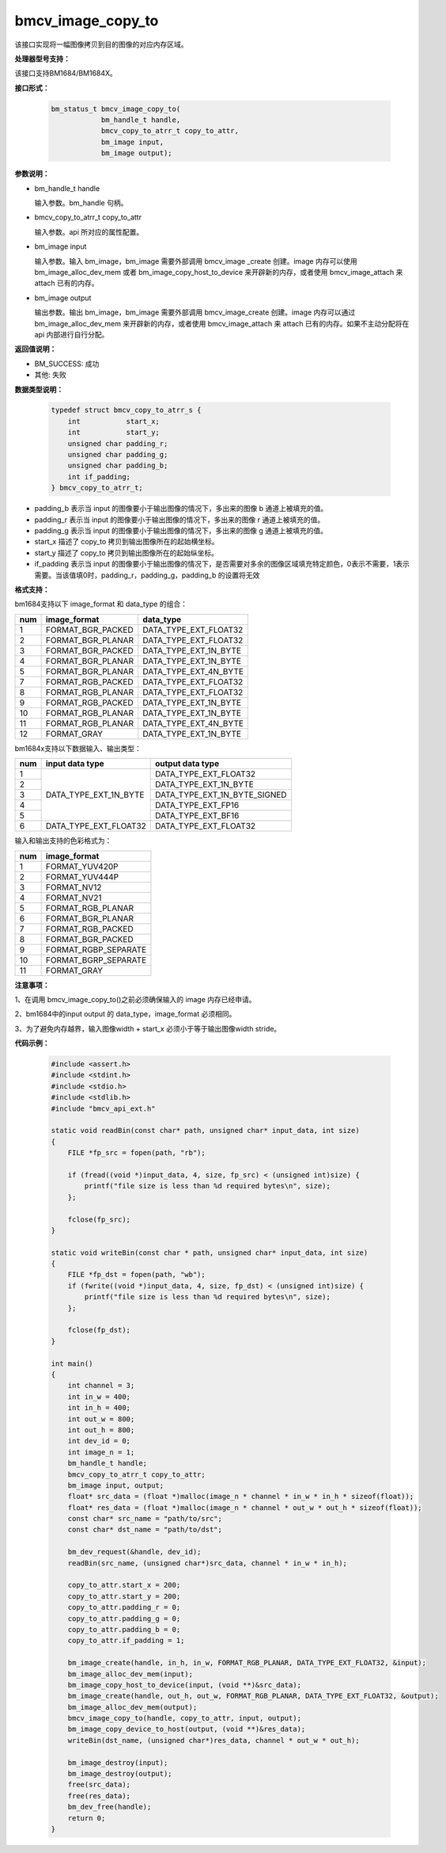 bmcv_image_copy_to
==================

该接口实现将一幅图像拷贝到目的图像的对应内存区域。


**处理器型号支持：**

该接口支持BM1684/BM1684X。


**接口形式：**

    .. code-block:: c

        bm_status_t bmcv_image_copy_to(
                    bm_handle_t handle,
                    bmcv_copy_to_atrr_t copy_to_attr,
                    bm_image input,
                    bm_image output);


**参数说明：**

* bm_handle_t handle

  输入参数。bm_handle 句柄。

* bmcv_copy_to_atrr_t copy_to_attr

  输入参数。api 所对应的属性配置。

* bm_image input

  输入参数。输入 bm_image，bm_image 需要外部调用 bmcv_image _create 创建。image 内存可以使用 bm_image_alloc_dev_mem 或者 bm_image_copy_host_to_device 来开辟新的内存，或者使用 bmcv_image_attach 来 attach 已有的内存。

* bm_image output

  输出参数。输出 bm_image，bm_image 需要外部调用 bmcv_image_create 创建。image 内存可以通过 bm_image_alloc_dev_mem 来开辟新的内存，或者使用 bmcv_image_attach 来 attach 已有的内存。如果不主动分配将在 api 内部进行自行分配。


**返回值说明：**

* BM_SUCCESS: 成功

* 其他: 失败


**数据类型说明：**


    .. code-block:: c

        typedef struct bmcv_copy_to_atrr_s {
            int           start_x;
            int           start_y;
            unsigned char padding_r;
            unsigned char padding_g;
            unsigned char padding_b;
            int if_padding;
        } bmcv_copy_to_atrr_t;

* padding_b 表示当 input 的图像要小于输出图像的情况下，多出来的图像 b 通道上被填充的值。

* padding_r 表示当 input 的图像要小于输出图像的情况下，多出来的图像 r 通道上被填充的值。

* padding_g 表示当 input 的图像要小于输出图像的情况下，多出来的图像 g 通道上被填充的值。

* start_x 描述了 copy_to 拷贝到输出图像所在的起始横坐标。

* start_y 描述了 copy_to 拷贝到输出图像所在的起始纵坐标。

* if_padding 表示当 input 的图像要小于输出图像的情况下，是否需要对多余的图像区域填充特定颜色，0表示不需要，1表示需要。当该值填0时，padding_r，padding_g，padding_b 的设置将无效


**格式支持：**

bm1684支持以下 image_format 和 data_type 的组合：

+-----+------------------------+-------------------------+
| num | image_format           | data_type               |
+=====+========================+=========================+
|  1  | FORMAT_BGR_PACKED      | DATA_TYPE_EXT_FLOAT32   |
+-----+------------------------+-------------------------+
|  2  | FORMAT_BGR_PLANAR      | DATA_TYPE_EXT_FLOAT32   |
+-----+------------------------+-------------------------+
|  3  | FORMAT_BGR_PACKED      | DATA_TYPE_EXT_1N_BYTE   |
+-----+------------------------+-------------------------+
|  4  | FORMAT_BGR_PLANAR      | DATA_TYPE_EXT_1N_BYTE   |
+-----+------------------------+-------------------------+
|  5  | FORMAT_BGR_PLANAR      | DATA_TYPE_EXT_4N_BYTE   |
+-----+------------------------+-------------------------+
|  7  | FORMAT_RGB_PACKED      | DATA_TYPE_EXT_FLOAT32   |
+-----+------------------------+-------------------------+
|  8  | FORMAT_RGB_PLANAR      | DATA_TYPE_EXT_FLOAT32   |
+-----+------------------------+-------------------------+
|  9  | FORMAT_RGB_PACKED      | DATA_TYPE_EXT_1N_BYTE   |
+-----+------------------------+-------------------------+
|  10 | FORMAT_RGB_PLANAR      | DATA_TYPE_EXT_1N_BYTE   |
+-----+------------------------+-------------------------+
|  11 | FORMAT_RGB_PLANAR      | DATA_TYPE_EXT_4N_BYTE   |
+-----+------------------------+-------------------------+
|  12 | FORMAT_GRAY            | DATA_TYPE_EXT_1N_BYTE   |
+-----+------------------------+-------------------------+

bm1684x支持以下数据输入、输出类型：

+-----+------------------------+-------------------------------+
| num | input data type        | output data type              |
+=====+========================+===============================+
|  1  |                        | DATA_TYPE_EXT_FLOAT32         |
+-----+                        +-------------------------------+
|  2  |                        | DATA_TYPE_EXT_1N_BYTE         |
+-----+                        +-------------------------------+
|  3  | DATA_TYPE_EXT_1N_BYTE  | DATA_TYPE_EXT_1N_BYTE_SIGNED  |
+-----+                        +-------------------------------+
|  4  |                        | DATA_TYPE_EXT_FP16            |
+-----+                        +-------------------------------+
|  5  |                        | DATA_TYPE_EXT_BF16            |
+-----+------------------------+-------------------------------+
|  6  | DATA_TYPE_EXT_FLOAT32  | DATA_TYPE_EXT_FLOAT32         |
+-----+------------------------+-------------------------------+

输入和输出支持的色彩格式为：

+-----+-------------------------------+
| num | image_format                  |
+=====+===============================+
|  1  | FORMAT_YUV420P                |
+-----+-------------------------------+
|  2  | FORMAT_YUV444P                |
+-----+-------------------------------+
|  3  | FORMAT_NV12                   |
+-----+-------------------------------+
|  4  | FORMAT_NV21                   |
+-----+-------------------------------+
|  5  | FORMAT_RGB_PLANAR             |
+-----+-------------------------------+
|  6  | FORMAT_BGR_PLANAR             |
+-----+-------------------------------+
|  7  | FORMAT_RGB_PACKED             |
+-----+-------------------------------+
|  8  | FORMAT_BGR_PACKED             |
+-----+-------------------------------+
|  9  | FORMAT_RGBP_SEPARATE          |
+-----+-------------------------------+
|  10 | FORMAT_BGRP_SEPARATE          |
+-----+-------------------------------+
|  11 | FORMAT_GRAY                   |
+-----+-------------------------------+


**注意事项：**

1、在调用 bmcv_image_copy_to()之前必须确保输入的 image 内存已经申请。

2、bm1684中的input output 的 data_type，image_format 必须相同。

3、为了避免内存越界，输入图像width + start_x 必须小于等于输出图像width stride。


**代码示例：**

    .. code-block:: c

        #include <assert.h>
        #include <stdint.h>
        #include <stdio.h>
        #include <stdlib.h>
        #include "bmcv_api_ext.h"

        static void readBin(const char* path, unsigned char* input_data, int size)
        {
            FILE *fp_src = fopen(path, "rb");

            if (fread((void *)input_data, 4, size, fp_src) < (unsigned int)size) {
                printf("file size is less than %d required bytes\n", size);
            };

            fclose(fp_src);
        }

        static void writeBin(const char * path, unsigned char* input_data, int size)
        {
            FILE *fp_dst = fopen(path, "wb");
            if (fwrite((void *)input_data, 4, size, fp_dst) < (unsigned int)size) {
                printf("file size is less than %d required bytes\n", size);
            };

            fclose(fp_dst);
        }

        int main()
        {
            int channel = 3;
            int in_w = 400;
            int in_h = 400;
            int out_w = 800;
            int out_h = 800;
            int dev_id = 0;
            int image_n = 1;
            bm_handle_t handle;
            bmcv_copy_to_atrr_t copy_to_attr;
            bm_image input, output;
            float* src_data = (float *)malloc(image_n * channel * in_w * in_h * sizeof(float));
            float* res_data = (float *)malloc(image_n * channel * out_w * out_h * sizeof(float));
            const char* src_name = "path/to/src";
            const char* dst_name = "path/to/dst";

            bm_dev_request(&handle, dev_id);
            readBin(src_name, (unsigned char*)src_data, channel * in_w * in_h);

            copy_to_attr.start_x = 200;
            copy_to_attr.start_y = 200;
            copy_to_attr.padding_r = 0;
            copy_to_attr.padding_g = 0;
            copy_to_attr.padding_b = 0;
            copy_to_attr.if_padding = 1;

            bm_image_create(handle, in_h, in_w, FORMAT_RGB_PLANAR, DATA_TYPE_EXT_FLOAT32, &input);
            bm_image_alloc_dev_mem(input);
            bm_image_copy_host_to_device(input, (void **)&src_data);
            bm_image_create(handle, out_h, out_w, FORMAT_RGB_PLANAR, DATA_TYPE_EXT_FLOAT32, &output);
            bm_image_alloc_dev_mem(output);
            bmcv_image_copy_to(handle, copy_to_attr, input, output);
            bm_image_copy_device_to_host(output, (void **)&res_data);
            writeBin(dst_name, (unsigned char*)res_data, channel * out_w * out_h);

            bm_image_destroy(input);
            bm_image_destroy(output);
            free(src_data);
            free(res_data);
            bm_dev_free(handle);
            return 0;
        }